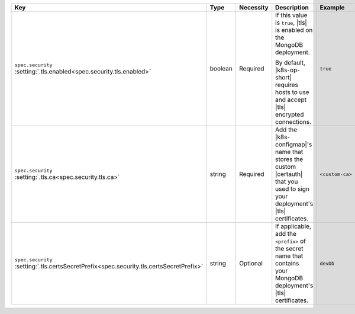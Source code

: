 .. list-table::
   :widths: 25 10 10 40 15
   :header-rows: 1

   * - Key
     - Type
     - Necessity
     - Description
     - Example

   * - | ``spec.security``
       | :setting:`.tls.enabled<spec.security.tls.enabled>`
     - boolean
     - Required
     - If this value is ``true``, |tls| is enabled on the MongoDB
       deployment.

       By default, |k8s-op-short| requires hosts to use and
       accept |tls| encrypted connections.
     - ``true``

   * - | ``spec.security``
       | :setting:`.tls.ca<spec.security.tls.ca>`
     - string
     - Required
     - Add the |k8s-configmap|\'s name that stores the custom |certauth|
       that you used to sign your deployment's |tls| certificates.
     - ``<custom-ca>``

   * - | ``spec.security``
       | :setting:`.tls.certsSecretPrefix<spec.security.tls.certsSecretPrefix>`
     - string
     - Optional
     - If applicable, add the ``<prefix>`` of the secret 
       name that contains your MongoDB deployment's |tls| certificates.
     - ``devDb``
